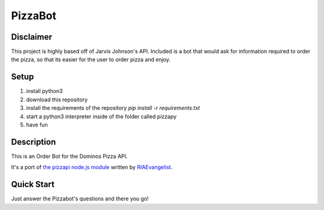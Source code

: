 PizzaBot
=======

Disclaimer
-----------
This project is highly based off of Jarvis Johnson's API. Included is a bot that would ask for information required to order the pizza, so that its easier for the user to order pizza and enjoy.

Setup
-----

1. install python3
2. download this repository
3. install the requirements of the repository `pip install -r requirements.txt`
4. start a python3 interpreter inside of the folder called pizzapy
5. have fun


Description
-----------

This is an Order Bot for the Dominos Pizza API.

It's a port of `the pizzapi node.js module <https://github.com/RIAEvangelist/node-dominos-pizza-api>`_ written by `RIAEvangelist <https://github.com/RIAEvangelist>`_.

Quick Start
-----------

Just answer the Pizzabot's questions and there you go!
